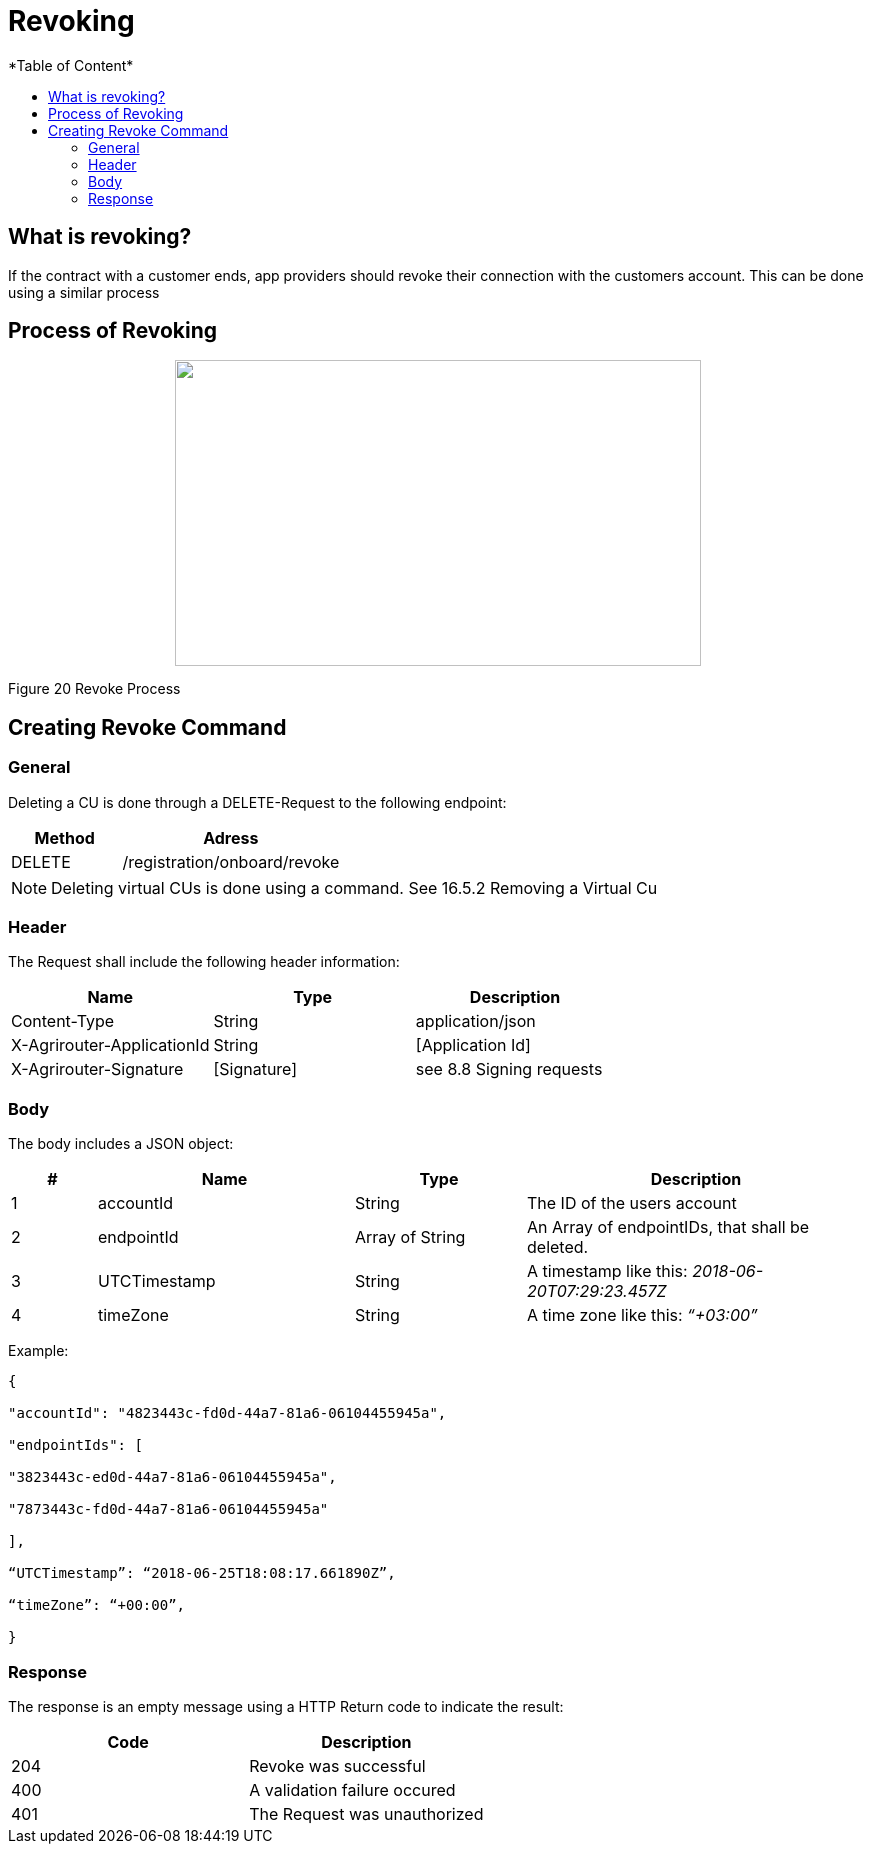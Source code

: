 = Revoking
:imagesdir: ./../../assets/images/
*Table of Content*
:toc:
:toc-title:
:toclevels: 4

== What is revoking?
If the contract with a customer ends, app providers should revoke their connection with the customers account. This can be done using a similar process

== Process of Revoking

++++
<p align="center">
 <img src="./../../assets/images/ig2/image25.png" width="526px" height="306px">
</p>
++++


Figure 20 Revoke Process

== Creating Revoke Command

=== General

Deleting a CU is done through a DELETE-Request to the following endpoint:

[cols="2,4",options="header",]
|====================================
|Method |Adress
|DELETE |/registration/onboard/revoke
|====================================

[NOTE]
====
Deleting virtual CUs is done using a command. See 16.5.2 Removing a Virtual Cu
====

=== Header

The Request shall include the following header information:

[cols=",,",options="header",]
|=============================================================
|Name |Type |Description
|Content-Type |String |application/json
|X-Agrirouter-ApplicationId |String |[Application Id]
|X-Agrirouter-Signature |[Signature] |see 8.8 Signing requests
|=============================================================

=== Body

The body includes a JSON object:

[cols="1,3,2,4",options="header",]
|===============================================================================
|# |Name |Type |Description
|1 |accountId |String |The ID of the users account
|2 |endpointId |Array of String |An Array of endpointIDs, that shall be deleted.
|3 |UTCTimestamp |String |A timestamp like this: _2018-06-20T07:29:23.457Z_
|4 |timeZone |String |A time zone like this: _“+03:00”_
|===============================================================================

Example:
[source,javascript]
----
{

"accountId": "4823443c-fd0d-44a7-81a6-06104455945a",

"endpointIds": [

"3823443c-ed0d-44a7-81a6-06104455945a",

"7873443c-fd0d-44a7-81a6-06104455945a"

],

“UTCTimestamp”: “2018-06-25T18:08:17.661890Z”,

“timeZone”: “+00:00”,

}
----

=== Response

The response is an empty message using a HTTP Return code to indicate the result:

[cols=",",options="header",]
|=================================
|Code |Description
|204 |Revoke was successful
|400 |A validation failure occured
|401 |The Request was unauthorized
|=================================
